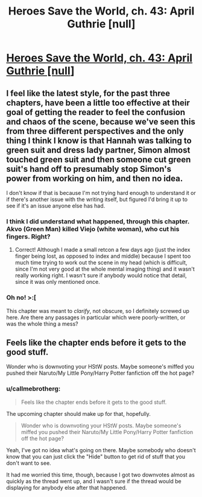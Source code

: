 #+TITLE: Heroes Save the World, ch. 43: April Guthrie [null]

* [[https://heroessavetheworld.wordpress.com/2017/02/07/sharp-as-sword-blades-ch-4-april-guthrie-null/][Heroes Save the World, ch. 43: April Guthrie [null]]]
:PROPERTIES:
:Author: callmebrotherg
:Score: 8
:DateUnix: 1486500943.0
:DateShort: 2017-Feb-08
:END:

** I feel like the latest style, for the past three chapters, have been a little too effective at their goal of getting the reader to feel the confusion and chaos of the scene, because we've seen this from three different perspectives and the only thing I think I know is that Hannah was talking to green suit and dress lady partner, Simon almost touched green suit and then someone cut green suit's hand off to presumably stop Simon's power from working on him, and then no idea.

I don't know if that is because I'm not trying hard enough to understand it or if there's another issue with the writing itself, but figured I'd bring it up to see if it's an issue anyone else has had.
:PROPERTIES:
:Author: nicholaslaux
:Score: 3
:DateUnix: 1486580961.0
:DateShort: 2017-Feb-08
:END:

*** I think I did understand what happened, through this chapter. Akvo (Green Man) killed Viejo (white woman), who cut his fingers. Right?
:PROPERTIES:
:Author: eltegid
:Score: 4
:DateUnix: 1486585217.0
:DateShort: 2017-Feb-08
:END:

**** Correct! Although I made a small retcon a few days ago (just the index finger being lost, as opposed to index and middle) because I spent too much time trying to work out the scene in my head (which is difficult, since I'm not very good at the whole mental imaging thing) and it wasn't really working right. I wasn't sure if anybody would notice that detail, since it was only mentioned once.
:PROPERTIES:
:Author: callmebrotherg
:Score: 2
:DateUnix: 1486603552.0
:DateShort: 2017-Feb-09
:END:


*** Oh no! >:[

This chapter was meant to /clarify/, not obscure, so I definitely screwed up here. Are there any passages in particular which were poorly-written, or was the whole thing a mess?
:PROPERTIES:
:Author: callmebrotherg
:Score: 2
:DateUnix: 1486603642.0
:DateShort: 2017-Feb-09
:END:


** Feels like the chapter ends before it gets to the good stuff.

Wonder who is downvoting your HStW posts. Maybe someone's miffed you pushed their Naruto/My Little Pony/Harry Potter fanfiction off the hot page?
:PROPERTIES:
:Author: semiurge
:Score: 2
:DateUnix: 1486552401.0
:DateShort: 2017-Feb-08
:END:

*** u/callmebrotherg:
#+begin_quote
  Feels like the chapter ends before it gets to the good stuff.
#+end_quote

The upcoming chapter should make up for that, hopefully.

#+begin_quote
  Wonder who is downvoting your HStW posts. Maybe someone's miffed you pushed their Naruto/My Little Pony/Harry Potter fanfiction off the hot page?
#+end_quote

Yeah, I've got no idea what's going on there. Maybe somebody who doesn't know that you can just click the "Hide" button to get rid of stuff that you don't want to see.

It had me worried this time, though, because I got two downvotes almost as quickly as the thread went up, and I wasn't sure if the thread would be displaying for anybody else after that happened.
:PROPERTIES:
:Author: callmebrotherg
:Score: 2
:DateUnix: 1486603344.0
:DateShort: 2017-Feb-09
:END:
